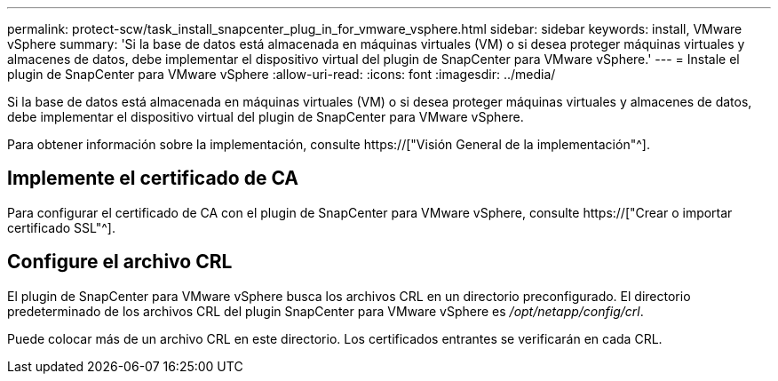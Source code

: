 ---
permalink: protect-scw/task_install_snapcenter_plug_in_for_vmware_vsphere.html 
sidebar: sidebar 
keywords: install, VMware vSphere 
summary: 'Si la base de datos está almacenada en máquinas virtuales (VM) o si desea proteger máquinas virtuales y almacenes de datos, debe implementar el dispositivo virtual del plugin de SnapCenter para VMware vSphere.' 
---
= Instale el plugin de SnapCenter para VMware vSphere
:allow-uri-read: 
:icons: font
:imagesdir: ../media/


[role="lead"]
Si la base de datos está almacenada en máquinas virtuales (VM) o si desea proteger máquinas virtuales y almacenes de datos, debe implementar el dispositivo virtual del plugin de SnapCenter para VMware vSphere.

Para obtener información sobre la implementación, consulte https://["Visión General de la implementación"^].



== Implemente el certificado de CA

Para configurar el certificado de CA con el plugin de SnapCenter para VMware vSphere, consulte https://["Crear o importar certificado SSL"^].



== Configure el archivo CRL

El plugin de SnapCenter para VMware vSphere busca los archivos CRL en un directorio preconfigurado. El directorio predeterminado de los archivos CRL del plugin SnapCenter para VMware vSphere es _/opt/netapp/config/crl_.

Puede colocar más de un archivo CRL en este directorio. Los certificados entrantes se verificarán en cada CRL.
